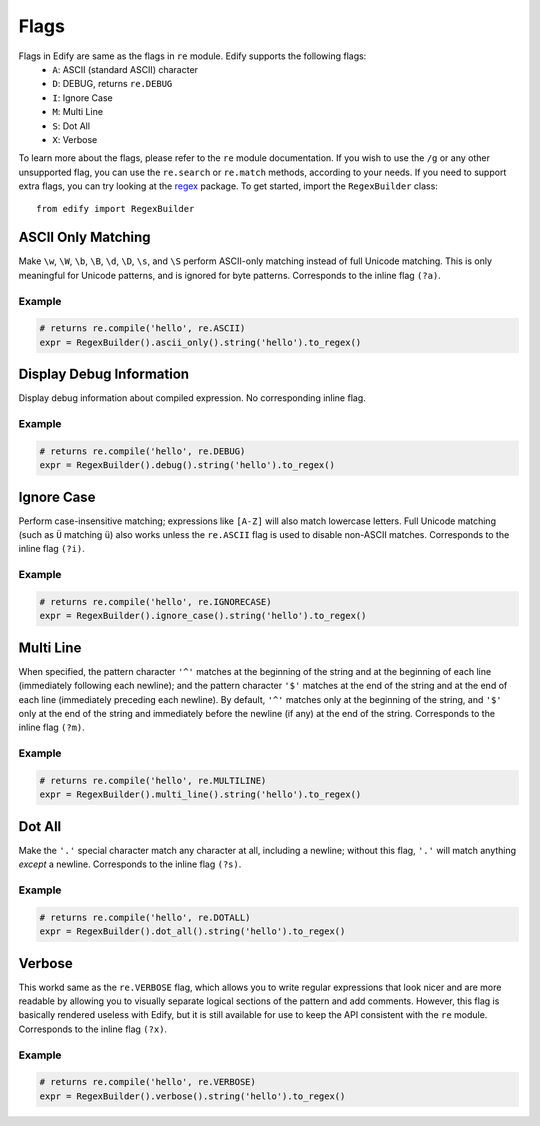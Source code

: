 Flags
=====

Flags in Edify are same as the flags in ``re`` module. Edify supports the following flags:
    - ``A``: ASCII (standard ASCII) character
    - ``D``: DEBUG, returns ``re.DEBUG``
    - ``I``: Ignore Case
    - ``M``: Multi Line
    - ``S``: Dot All
    - ``X``: Verbose

To learn more about the flags, please refer to the ``re`` module documentation. If you wish to use the ``/g`` or any other unsupported flag, you can use the ``re.search`` or ``re.match`` methods, according to your needs. If you need to support extra flags, you can try looking at the `regex <https://pypi.python.org/pypi/regex>`_ package. To get started, import the ``RegexBuilder`` class::

    from edify import RegexBuilder


ASCII Only Matching
--------------------

Make ``\w``, ``\W``, ``\b``, ``\B``, ``\d``, ``\D``, ``\s``, and ``\S`` perform ASCII-only matching instead of full Unicode matching. This is only meaningful for Unicode patterns, and is ignored for byte patterns. Corresponds to the inline flag ``(?a)``.

Example
^^^^^^^

.. code-block:: python

    # returns re.compile('hello', re.ASCII)
    expr = RegexBuilder().ascii_only().string('hello').to_regex()

Display Debug Information
-------------------------
Display debug information about compiled expression. No corresponding inline flag.

Example
^^^^^^^

.. code-block:: python

    # returns re.compile('hello', re.DEBUG)
    expr = RegexBuilder().debug().string('hello').to_regex()


Ignore Case
------------
Perform case-insensitive matching; expressions like ``[A-Z]`` will also match lowercase letters. Full Unicode matching (such as ``Ü`` matching ``ü``) also works unless the ``re.ASCII`` flag is used to disable non-ASCII matches. Corresponds to the inline flag ``(?i)``.

Example
^^^^^^^

.. code-block:: python

    # returns re.compile('hello', re.IGNORECASE)
    expr = RegexBuilder().ignore_case().string('hello').to_regex()


Multi Line
----------
When specified, the pattern character ``'^'`` matches at the beginning of the string and at the beginning of each line (immediately following each newline); and the pattern character ``'$'`` matches at the end of the string and at the end of each line (immediately preceding each newline). By default, ``'^'`` matches only at the beginning of the string, and ``'$'`` only at the end of the string and immediately before the newline (if any) at the end of the string. Corresponds to the inline flag ``(?m)``.


Example
^^^^^^^

.. code-block:: python

    # returns re.compile('hello', re.MULTILINE)
    expr = RegexBuilder().multi_line().string('hello').to_regex()


Dot All
-------

Make the ``'.'`` special character match any character at all, including a newline; without this flag, ``'.'`` will match anything *except* a newline. Corresponds to the inline flag ``(?s)``.


Example
^^^^^^^

.. code-block:: python

    # returns re.compile('hello', re.DOTALL)
    expr = RegexBuilder().dot_all().string('hello').to_regex()


Verbose
-------
This workd same as the ``re.VERBOSE`` flag, which allows you to write regular expressions that look nicer and are more readable by allowing you to visually separate logical sections of the pattern and add comments. However, this flag is basically rendered useless with Edify, but it is still available for use to keep the API consistent with the ``re`` module. Corresponds to the inline flag ``(?x)``.


Example
^^^^^^^

.. code-block:: python

    # returns re.compile('hello', re.VERBOSE)
    expr = RegexBuilder().verbose().string('hello').to_regex()
